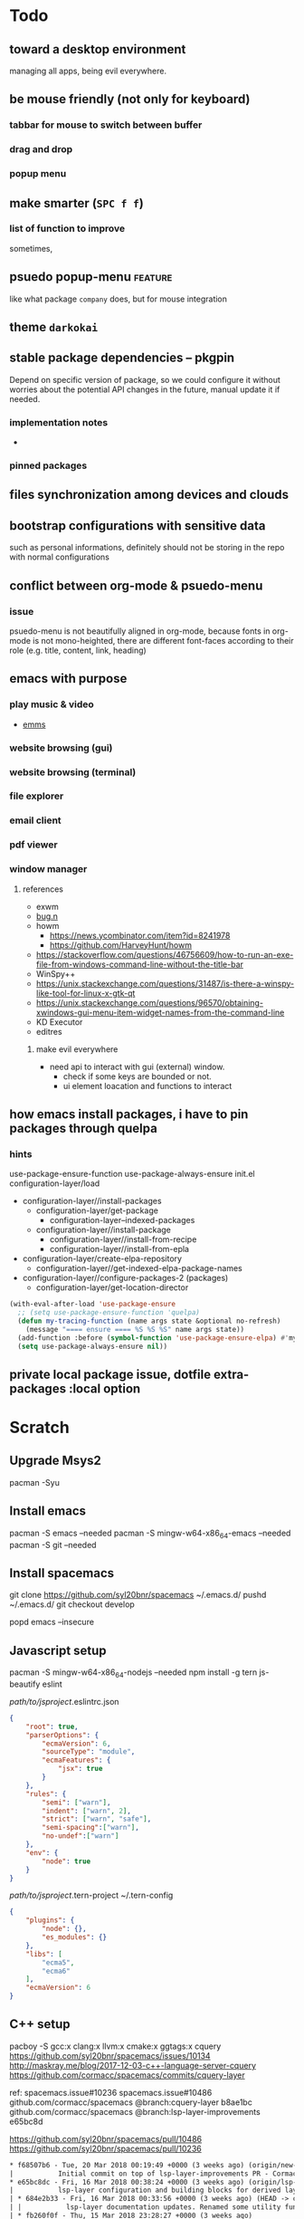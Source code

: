 #+STARTUP: showall
#+AUTHOR: ChienYu Lin
#+TAGS: issue feature patch todo done wip
* Todo
** toward a desktop environment
   managing all apps, being evil everywhere.
** be mouse friendly (not only for keyboard)
*** tabbar for mouse to switch between buffer
*** drag and drop
*** popup menu

** make  smarter (=SPC f f=)
*** list of function to improve
    sometimes,
** psuedo popup-menu :feature:
   like what package =company= does, but for mouse integration
** theme =darkokai=

** stable package dependencies -- pkgpin
   Depend on specific version of package, so we could configure it without worries about
   the potential API changes in the future, manual update it if needed.
*** implementation notes
    -
*** pinned packages

** files synchronization among devices and clouds

** bootstrap configurations with sensitive data
   such as personal informations, definitely should not be storing in the repo with normal
   configurations

** conflict between org-mode & psuedo-menu
*** issue
    psuedo-menu is not beautifully aligned in org-mode,
    because fonts in org-mode is not mono-heighted,
    there are different font-faces according to their role
    (e.g. title, content, link, heading)

** emacs with purpose
*** play music & video
    - [[https://www.gnu.org/software/emms/][emms]]

*** website browsing (gui)
*** website browsing (terminal)
*** file explorer
*** email client
*** pdf viewer
*** window manager
**** references
     - exwm
     - [[https://github.com/fuhsjr00/bug.n][bug.n]]
     - howm
       - https://news.ycombinator.com/item?id=8241978
       - https://github.com/HarveyHunt/howm
     - https://stackoverflow.com/questions/46756609/how-to-run-an-exe-file-from-windows-command-line-without-the-title-bar
     - WinSpy++
     - https://unix.stackexchange.com/questions/31487/is-there-a-winspy-like-tool-for-linux-x-gtk-qt
     - https://unix.stackexchange.com/questions/96570/obtaining-xwindows-gui-menu-item-widget-names-from-the-command-line
     - KD Executor
     - editres
***** make evil everywhere
      - need api to interact with gui (external) window.
        - check if some keys are bounded or not.
        - ui element loacation and functions to interact

** how emacs install packages, i have to pin packages through quelpa
*** hints
    use-package-ensure-function
    use-package-always-ensure
    init.el
    configuration-layer/load
    + configuration-layer//install-packages
      + configuration-layer/get-package
        + configuration-layer--indexed-packages
      + configuration-layer//install-package
        + configuration-layer//install-from-recipe
        + configuration-layer//install-from-epla
    + configuration-layer/create-elpa-repository
      + configuration-layer//get-indexed-elpa-package-names
    + configuration-layer//configure-packages-2 (packages)
      + configuration-layer/get-location-director
    #+BEGIN_SRC emacs-lisp
      (with-eval-after-load 'use-package-ensure
        ;; (setq use-package-ensure-function 'quelpa)
        (defun my-tracing-function (name args state &optional no-refresh)
          (message "==== ensure ==== %S %S %S" name args state))
        (add-function :before (symbol-function 'use-package-ensure-elpa) #'my-tracing-function)
        (setq use-package-always-ensure nil))
    #+END_SRC
** private local package issue, dotfile extra-packages :local option


* Scratch
** Upgrade Msys2
   pacman -Syu

** Install emacs

   pacman -S emacs --needed
   pacman -S mingw-w64-x86_64-emacs --needed
   pacman -S git --needed

** Install spacemacs

   git clone https://github.com/syl20bnr/spacemacs ~/.emacs.d/
   pushd ~/.emacs.d/
   git checkout develop
   # git checkout 0fa3658cd8e283825dcd0a54ce1579dec55eb568
   popd
   emacs --insecure

** Javascript setup
   pacman -S mingw-w64-x86_64-nodejs --needed
   npm install -g tern js-beautify eslint


   /path/to/jsproject/.eslintrc.json

   #+BEGIN_SRC json
     {
         "root": true,
         "parserOptions": {
             "ecmaVersion": 6,
             "sourceType": "module",
             "ecmaFeatures": {
                 "jsx": true
             }
         },
         "rules": {
             "semi": ["warn"],
             "indent": ["warn", 2],
             "strict": ["warn", "safe"],
             "semi-spacing":["warn"],
             "no-undef":["warn"]
         },
         "env": {
             "node": true
         }
     }
   #+END_SRC

   /path/to/jsproject/.tern-project
   ~/.tern-config
   #+BEGIN_SRC json
     {
         "plugins": {
             "node": {},
             "es_modules": {}
         },
         "libs": [
             "ecma5",
             "ecma6"
         ],
         "ecmaVersion": 6
     }
   #+END_SRC

** C++ setup
   pacboy -S gcc:x clang:x llvm:x cmake:x ggtags:x
   cquery
   https://github.com/syl20bnr/spacemacs/issues/10134
   http://maskray.me/blog/2017-12-03-c++-language-server-cquery
   https://github.com/cormacc/spacemacs/commits/cquery-layer

   ref:
   spacemacs.issue#10236
   spacemacs.issue#10486
   github.com/cormacc/spacemacs @branch:cquery-layer b8ae1bc
   github.com/cormacc/spacemacs @branch:lsp-layer-improvements e65bc8d

   https://github.com/syl20bnr/spacemacs/pull/10486
   https://github.com/syl20bnr/spacemacs/pull/10236

   #+BEGIN_SRC txt
  * f68507b6 - Tue, 20 Mar 2018 00:19:49 +0000 (3 weeks ago) (origin/new-cquery-layer)
  |           Initial commit on top of lsp-layer-improvements PR - Cormac Cannon
  * e65bc8dc - Fri, 16 Mar 2018 00:38:24 +0000 (3 weeks ago) (origin/lsp-layer-improvements, lsp-layer-improvements)
  |           lsp-layer configuration and building blocks for derived layers. - Cormac Cannon
  | * 684e2b33 - Fri, 16 Mar 2018 00:33:56 +0000 (3 weeks ago) (HEAD -> cquery-layer, origin/cquery-layer)
  | |           lsp-layer documentation updates. Renamed some utility functions - Cormac Cannon
  | * fb260f0f - Thu, 15 Mar 2018 23:28:27 +0000 (3 weeks ago)
  | |           Fixed lsp-ui-imenu initialisation -- keybindings weren't loaded correctly - Cormac Cannon
  | * 8304d140 - Thu, 15 Mar 2018 14:53:32 +0000 (3 weeks ago)
  | |           cquery - added cquery-executable config var. lsp - removed unneeded workaround - Cormac Cannon
  | * a990192e - Thu, 15 Mar 2018 13:28:27 +0000 (3 weeks ago)
  | |           Removed cquery footprint in c-c++ layer -- c-c++ layer. Added options. - Cormac Cannon
  | * 87b5eb54 - Thu, 15 Mar 2018 11:41:07 +0000 (3 weeks ago)
  | |           Stripped back and reorganised based on feedback from MaskRay - Cormac Cannon
  | * 82bf500c - Thu, 15 Mar 2018 00:48:49 +0000 (3 weeks ago)
  | |           Further work on keymaps. Fixed lsp-ui-peek conflict with evil-define-macro keybinding - Cormac Cannon
  | * 08d05e46 - Wed, 14 Mar 2018 23:21:35 +0000 (3 weeks ago)
  |/            Initial commit of cquery layer - Cormac Cannon
  * 0fa3658c - Sun, 4 Mar 2018 20:36:40 -0500 (5 weeks ago) (origin/develop)
  |           reorganize spacemacs-base distribution into +spacemacs/spacemacs-xxx - syl20bnr
  * 2e8727ae - Sun, 4 Mar 2018 00:14:36 -0500 (5 weeks ago)
  |           Fix line separation in README - syl20bnr
   #+END_SRC
*** setup +tools/lsp +tools/cquery on cc
    git clone https://github.com/cormacc/spacemacs/ ~/spacemacs-cormacc
    pushd ~/spacemacs-cormacc
    git checkout new-cquery-layer
    # git checkout f68507b6
    popd
    cp -R ~/spacemacs-cormacc/layers/+tools/cquery ~/.spacemacs.d/layers/cquery
    cp -R ~/spacemacs-cormacc/layers/+tools/lsp ~/.spacemacs.d/layers/lsp
*** build cquery

    pacman -S make --needed
    pacboy -S cmake:x gcc:x clang:x llvm:x ninja:x --needed
    mkdir ~/tmp
    cd tmp
    # c14e562
    git clone https://github.com/cquery-project/cquery ~/tmp/cquery
    git checkout 7217c5e91a5e72a92b84d5c805b68f406b669d3c
    # git checkout v20180302
    cmake \
    -H./tmp/cquery \
    -B./tmp/cquery-build-system-clang/ \
    -GUnix\ Makefiles \
    -DCMAKE_INSTALL_PREFIX=/mingw64/local \
    -DCMAKE_BUILD_TYPE=Release \
    -DSYSTEM_CLANG=ON
    # -DSYSTEM_CLANG=(ON|OFF)
    # -DCMAKE_BUILD_TYPE=(Debug|Release)
    CFLAGS="-Wno-error" \
    ./waf configure \
    --variant=system \
    --variant=release \
    --prefix=/mingw64/local \
    --llvm-config=llvm-config
    cmake \
    -H./tmp/cquery \
    -B./tmp/cquery-build/ \
    -GNinja \
    -DCMAKE_INSTALL_PREFIX=/mingw64/local

    pacman -S --needed --noconfirm mingw-w64-x86_64-clang python
    git submodule update --init
    cd third_party/loguru
    git checkout master
    cd -
    CXXFLAGS=-g /usr/bin/python waf configure build --llvm-config llvm-config
****  build clang+llvm 6.0.0
     pacman -S tar
     pacman -S svn

     wget http://releases.llvm.org/6.0.0/llvm-6.0.0.src.tar.xz
     wget http://releases.llvm.org/6.0.0/cfe-6.0.0.src.tar.xz
     tar -xJf llvm-6.0.0.src.tar.xz
     tar -xJf cfe-6.0.0.src.tar.xz
     https://clang.llvm.org/get_started.html
     http://releases.llvm.org/download.html#6.0.0
     http://releases.llvm.org/6.0.0/llvm-6.0.0.src.tar.xz
     http://releases.llvm.org/6.0.0/cfe-6.0.0.src.tar.xz
     # issue on windows
     https://github.com/heroku/heroku-slugs/issues/3

** Python setup

   pacman -S --needed --noconfirm \
   mingw-w64-x86_64-python3 \
   mingw-w64-x86_64-python3-pip
   https://github.com/palantir/python-language-server
   pip3 install python-language-server
   pip3 install pyls-isort
   pip3 install pyls-mypy
   pip3 install pythonstyle
   python-flake8
   python-pylint
   pip3 install importmagic epc
** Shell Layer
** Todo
*** TODO spaceline refactor [pending]
*** TODO align of chinese character in emacs [pending]
*** TODO input method evil state with boshiamy & array input method implementations

** Treemacs

   Treemacs got some problems while trying to parse the result returned from git
   if the directory contains files with some special characters (such as chinese characters, 中文)

   issue is at file treemacs-async.el
   in function treemacs--parse-git-status-extended
   (read git-output)
   treemacs--git-status-parse-function: Invalid read syntax: ". in wrong context"

   (("??" . "d:/system/msys64/home/Vengis/.emacs.d/layers/+filetree/treemacs/.#README.org")("M" . "d:/system/msys64/home/Vengis/.emacs.d/layers")("M" . "d:/system/msys64/home/Vengis/.emacs.d/layers/+filetree")("M" . "d:/system/msys64/home/Vengis/.emacs.d/layers/+filetree/treemacs")("??" . "d:/system/msys64/home/Vengis/.emacs.d/"q\033\033"")("!!" . "d:/system/msys64/home/Vengis/.emacs.d/.cache")("!!" . "d:/system/msys64/home/Vengis/.emacs.d/elpa")("!!" . "d:/system/msys64/home/Vengis/.emacs.d/server"))

** LSP
   M-x lsp-capabilities
** Flycheck
   SPC m v
